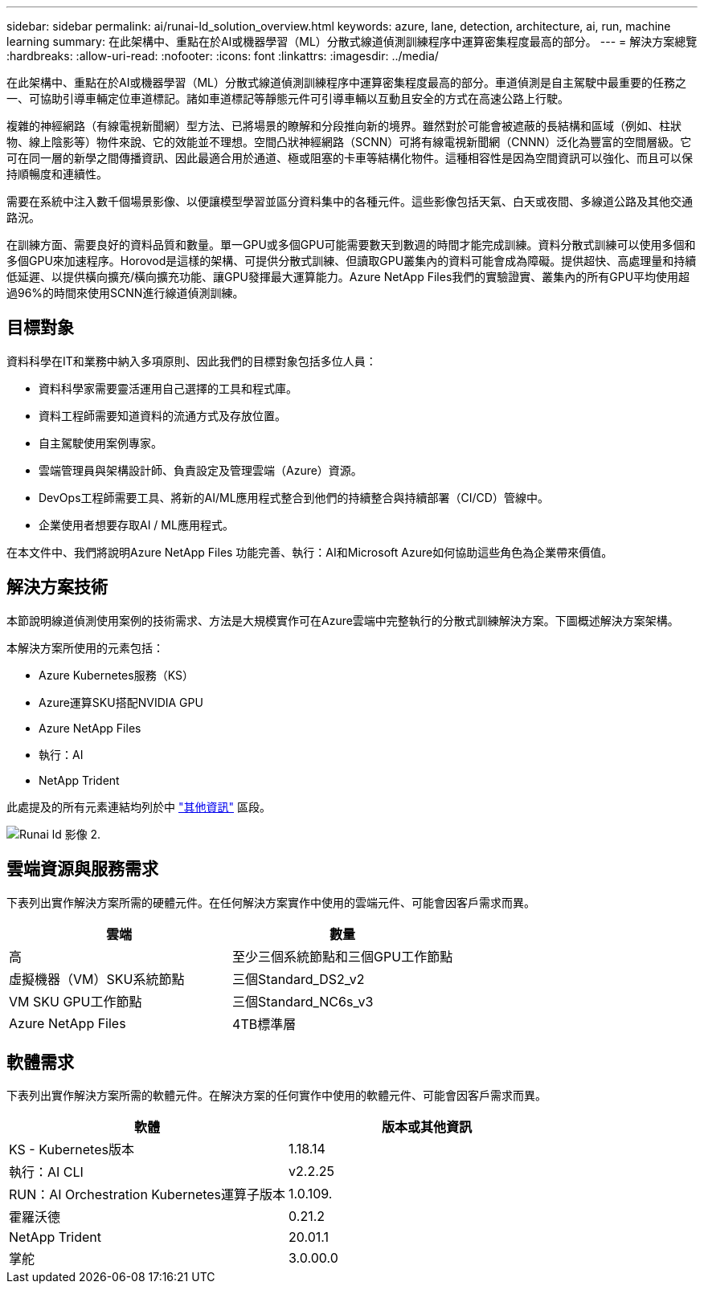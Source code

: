 ---
sidebar: sidebar 
permalink: ai/runai-ld_solution_overview.html 
keywords: azure, lane, detection, architecture, ai, run, machine learning 
summary: 在此架構中、重點在於AI或機器學習（ML）分散式線道偵測訓練程序中運算密集程度最高的部分。 
---
= 解決方案總覽
:hardbreaks:
:allow-uri-read: 
:nofooter: 
:icons: font
:linkattrs: 
:imagesdir: ../media/


[role="lead"]
在此架構中、重點在於AI或機器學習（ML）分散式線道偵測訓練程序中運算密集程度最高的部分。車道偵測是自主駕駛中最重要的任務之一、可協助引導車輛定位車道標記。諸如車道標記等靜態元件可引導車輛以互動且安全的方式在高速公路上行駛。

複雜的神經網路（有線電視新聞網）型方法、已將場景的瞭解和分段推向新的境界。雖然對於可能會被遮蔽的長結構和區域（例如、柱狀物、線上陰影等）物件來說、它的效能並不理想。空間凸狀神經網路（SCNN）可將有線電視新聞網（CNNN）泛化為豐富的空間層級。它可在同一層的新學之間傳播資訊、因此最適合用於通道、極或阻塞的卡車等結構化物件。這種相容性是因為空間資訊可以強化、而且可以保持順暢度和連續性。

需要在系統中注入數千個場景影像、以便讓模型學習並區分資料集中的各種元件。這些影像包括天氣、白天或夜間、多線道公路及其他交通路況。

在訓練方面、需要良好的資料品質和數量。單一GPU或多個GPU可能需要數天到數週的時間才能完成訓練。資料分散式訓練可以使用多個和多個GPU來加速程序。Horovod是這樣的架構、可提供分散式訓練、但讀取GPU叢集內的資料可能會成為障礙。提供超快、高處理量和持續低延遲、以提供橫向擴充/橫向擴充功能、讓GPU發揮最大運算能力。Azure NetApp Files我們的實驗證實、叢集內的所有GPU平均使用超過96%的時間來使用SCNN進行線道偵測訓練。



== 目標對象

資料科學在IT和業務中納入多項原則、因此我們的目標對象包括多位人員：

* 資料科學家需要靈活運用自己選擇的工具和程式庫。
* 資料工程師需要知道資料的流通方式及存放位置。
* 自主駕駛使用案例專家。
* 雲端管理員與架構設計師、負責設定及管理雲端（Azure）資源。
* DevOps工程師需要工具、將新的AI/ML應用程式整合到他們的持續整合與持續部署（CI/CD）管線中。
* 企業使用者想要存取AI / ML應用程式。


在本文件中、我們將說明Azure NetApp Files 功能完善、執行：AI和Microsoft Azure如何協助這些角色為企業帶來價值。



== 解決方案技術

本節說明線道偵測使用案例的技術需求、方法是大規模實作可在Azure雲端中完整執行的分散式訓練解決方案。下圖概述解決方案架構。

本解決方案所使用的元素包括：

* Azure Kubernetes服務（KS）
* Azure運算SKU搭配NVIDIA GPU
* Azure NetApp Files
* 執行：AI
* NetApp Trident


此處提及的所有元素連結均列於中 link:runai-ld_additional_information.html["其他資訊"] 區段。

image::runai-ld_image2.png[Runai ld 影像 2.]



== 雲端資源與服務需求

下表列出實作解決方案所需的硬體元件。在任何解決方案實作中使用的雲端元件、可能會因客戶需求而異。

|===
| 雲端 | 數量 


| 高 | 至少三個系統節點和三個GPU工作節點 


| 虛擬機器（VM）SKU系統節點 | 三個Standard_DS2_v2 


| VM SKU GPU工作節點 | 三個Standard_NC6s_v3 


| Azure NetApp Files | 4TB標準層 
|===


== 軟體需求

下表列出實作解決方案所需的軟體元件。在解決方案的任何實作中使用的軟體元件、可能會因客戶需求而異。

|===
| 軟體 | 版本或其他資訊 


| KS - Kubernetes版本 | 1.18.14 


| 執行：AI CLI | v2.2.25 


| RUN：AI Orchestration Kubernetes運算子版本 | 1.0.109. 


| 霍羅沃德 | 0.21.2 


| NetApp Trident | 20.01.1 


| 掌舵 | 3.0.00.0 
|===